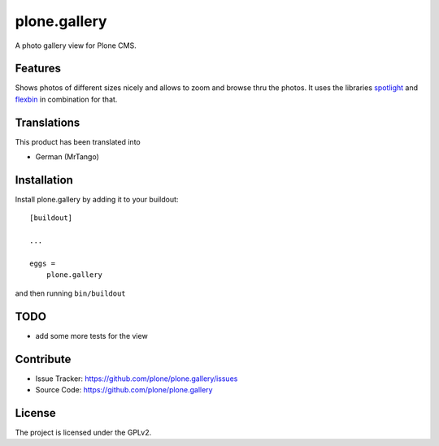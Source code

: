 .. This README is meant for consumption by humans and pypi. Pypi can render rst files so please do not use Sphinx features.
   If you want to learn more about writing documentation, please check out: http://docs.plone.org/about/documentation_styleguide.html
   This text does not appear on pypi or github. It is a comment.

=============
plone.gallery
=============

A photo gallery view for Plone CMS.

Features
--------


Shows photos of different sizes nicely and allows to zoom and browse thru the photos. It uses the libraries `spotlight <https://github.com/nextapps-de/spotlight>`_ and `flexbin <https://github.com/guoyunhe/flexbin>`_ in combination for that.




Translations
------------

This product has been translated into

- German (MrTango)


Installation
------------

Install plone.gallery by adding it to your buildout::

    [buildout]

    ...

    eggs =
        plone.gallery


and then running ``bin/buildout``

TODO
----

- add some more tests for the view


Contribute
----------

- Issue Tracker: https://github.com/plone/plone.gallery/issues
- Source Code: https://github.com/plone/plone.gallery


License
-------

The project is licensed under the GPLv2.
